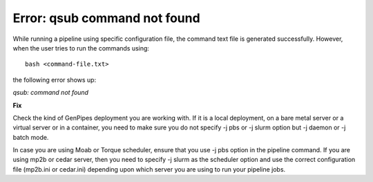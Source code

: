 .. _docs_troubleshooting_rt_err_qsub_cmd:

.. spelling::

     qsub

Error: qsub command not found
------------------------------

While running a pipeline using specific configuration file, the command text file is generated successfully. However, when the user tries to run the commands using:

::

  bash <command-file.txt>

the following error shows up:

*qsub: command not found*

.. image:: /img/error/get_st_err1a.png

.. image:: /img/error/get_st_err1b.png

**Fix**

Check the kind of GenPipes deployment you are working with.  If it is a local deployment, on a bare metal server or a virtual server or in a container, you need to make sure you do not specify -j pbs or -j slurm option but -j daemon or -j batch mode.

In case you are using Moab or Torque scheduler, ensure that you use -j pbs option in the pipeline command. If you are using mp2b or cedar server, then you need to specify -j slurm as the scheduler option and use the correct configuration file (mp2b.ini or cedar.ini) depending upon which server you are using to run your pipeline jobs.
